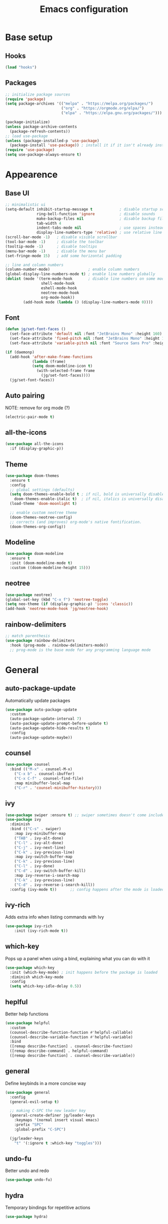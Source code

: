 #+title: Emacs configuration
#+PROPERTY: header-args:emacs-lisp :tangle ./init.el

* Base setup
** Hooks

#+begin_src emacs-lisp
(load "hooks")
#+end_src

** Packages

#+begin_src emacs-lisp
;; initialize package sources
(require 'package)
(setq package-archives '(("melpa" . "https://melpa.org/packages/")
                         ("org" . "https://orgmode.org/elpa/")
                         ("elpa" . "https://elpa.gnu.org/packages/")))

(package-initialize)
(unless package-archive-contents
  (package-refresh-contents))
;; load use-package
(unless (package-installed-p 'use-package)
  (package-install 'use-package)) ; install it if it isn't already installed
(require 'use-package)
(setq use-package-always-ensure t)
#+end_src


* Appearence
** Base UI

#+begin_src emacs-lisp
;; minimalistic ui
(setq-default inhibit-startup-message t            ; disable startup screen
              ring-bell-function 'ignore           ; disable sounds
              make-backup-files nil                ; disable backup files
              tab-width 4
              indent-tabs-mode nil                 ; use spaces instead of tabs
              display-line-numbers-type 'relative) ; use relative line numbers
(scroll-bar-mode -1)   ; disable visible scrollbar
(tool-bar-mode -1)     ; disable the toolbar
(tooltip-mode -1)      ; disable tooltips
(menu-bar-mode -1)     ; disable the menu bar
(set-fringe-mode 15)   ; add some horizontal padding

;; line and column numbers
(column-number-mode)                 ; enable column numbers
(global-display-line-numbers-mode t) ; enable line numbers globally
(dolist (mode '(term-mode-hook       ; disable line numbers on some modes
                shell-mode-hook
                eshell-mode-hook
                neotree-mode-hook
                org-mode-hook))
        (add-hook mode (lambda () (display-line-numbers-mode 0))))
#+end_src

** Font

#+begin_src emacs-lisp
(defun jg/set-font-faces ()
  (set-face-attribute 'default nil :font "JetBrains Mono" :height 160)
  (set-face-attribute 'fixed-pitch nil :font "JetBrains Mono" :height 160)
  (set-face-attribute 'variable-pitch nil :font "Source Sans Pro" :height 160))

(if (daemonp)
  (add-hook 'after-make-frame-functions
            (lambda (frame)
            (setq doom-modeline-icon t)
              (with-selected-frame frame
                (jg/set-font-faces))))
  (jg/set-font-faces))
#+end_src

** Auto pairing

NOTE: remove for org mode (?)

#+begin_src emacs-lisp
(electric-pair-mode t)
#+end_src

** all-the-icons

#+begin_src emacs-lisp
(use-package all-the-icons
  :if (display-graphic-p))
#+end_src

** Theme

#+begin_src emacs-lisp
(use-package doom-themes
  :ensure t
  :config
  ;; global settings (defaults)
  (setq doom-themes-enable-bold t ; if nil, bold is universally disabled
    doom-themes-enable-italic t)  ; if nil, italics is universally disabled
  (load-theme 'doom-moonlight t)

  ;; enable custom neotree theme
  (doom-themes-neotree-config)
  ;; corrects (and improves) org-mode's native fontification.
  (doom-themes-org-config))
#+end_src

** Modeline

#+begin_src emacs-lisp
(use-package doom-modeline
  :ensure t
  :init (doom-modeline-mode t)
  :custom ((doom-modeline-height 15)))
#+end_src

** neotree

#+begin_src emacs-lisp
(use-package neotree)
(global-set-key (kbd "C-x f") 'neotree-toggle)
(setq neo-theme (if (display-graphic-p) 'icons 'classic))
(add-hook 'neotree-mode-hook 'jg/neotree-hook)
#+end_src

** rainbow-delimiters

#+begin_src emacs-lisp
;; match parenthesis
(use-package rainbow-delimiters
  :hook (prog-mode . rainbow-delimiters-mode))
  ;; prog-mode is the base mode for any programming language mode
#+end_src


* General
** auto-package-update

Automatically update packages

#+begin_src emacs-lisp
(use-package auto-package-update
  :custom
  (auto-package-update-interval 7)
  (auto-package-update-prompt-before-update t)
  (auto-package-update-hide-results t)
  :config
  (auto-package-update-maybe))
#+end_src

** counsel

#+begin_src emacs-lisp
(use-package counsel
  :bind (("M-x" . counsel-M-x)
    ("C-x b" . counsel-ibuffer)
    ("C-x C-f" . counsel-find-file)
    :map minibuffer-local-map
    ("C-r" . 'counsel-minibuffer-history)))
#+end_src

** ivy

#+begin_src emacs-lisp
(use-package swiper :ensure t) ;; swiper sometimes doesn't come included in ivy
(use-package ivy
  :diminish
  :bind (("C-s" . swiper)
    :map ivy-minibuffer-map
    ("TAB" . ivy-alt-done)
    ("C-l" . ivy-alt-done)
    ("C-j" . ivy-next-line)
    ("C-k" . ivy-previous-line)
    :map ivy-switch-buffer-map
    ("C-k" . ivy-previous-line)
    ("C-l" . ivy-done)
    ("C-d" . ivy-switch-buffer-kill)
    :map ivy-reverse-i-search-map
    ("C-k" . ivy-previous-line)
    ("C-d" . ivy-reverse-i-search-kill))
  :config (ivy-mode t))      ;; config happens after the mode is loaded
#+end_src

** ivy-rich

Adds extra info when listing commands with Ivy

#+begin_src emacs-lisp
(use-package ivy-rich
    :init (ivy-rich-mode t))
#+end_src

** which-key

Pops up a panel when using a bind, explaining what you can do with it

#+begin_src emacs-lisp
(use-package which-key
  :init (which-key-mode) ; init happens before the package is loaded
  :diminish which-key-mode
  :config
  (setq which-key-idle-delay 0.5))
#+end_src

** heplful

Better help functions

#+begin_src emacs-lisp
(use-package helpful
  :custom
  (counsel-describe-function-function #'helpful-callable)
  (counsel-describe-variable-function #'helpful-variable)
  :bind
  ([remap describe-function] . counsel-describe-function)
  ([remap describe-command] . helpful-command)
  ([remap describe-function] . counsel-describe-variable))
#+end_src

** general

Define keybinds in a more concise way

#+begin_src emacs-lisp
(use-package general
  :config
  (general-evil-setup t)

  ;; making C-SPC the new leader key
  (general-create-definer jg/leader-keys
    :keymaps '(normal insert visual emacs)
    :prefix "SPC"
    :global-prefix "C-SPC")

  (jg/leader-keys
    "t" '(:ignore t :which-key "toggles")))
#+end_src

** undo-fu

Better undo and redo

#+begin_src emacs-lisp
(use-package undo-fu)
#+end_src

** hydra

Temporary bindings for repetitive actions

#+begin_src emacs-lisp
(use-package hydra)
#+end_src

** evil

Vim keybindings

#+begin_src emacs-lisp
(use-package evil
  :init
  (setq evil-want-integration t)
  (setq evil-want-keybinding nil)
  (setq evil-want-C-i-jump nil)
  (setq evil-undo-system 'undo-fu)
  :config
  (evil-mode t)
  ;; use C-g instead of ESC to go back to normal mode
  (define-key evil-insert-state-map (kbd "C-g") 'evil-normal-state)

  ;; when a line wraps
  (evil-global-set-key 'motion "j" 'evil-next-visual-line)
  (evil-global-set-key 'motion "k" 'evil-previous-visual-line)

  (evil-set-initial-state 'messages-buffer-mode 'normal)
  (evil-set-initial-state 'dashboard-mode 'normal))
#+end_src

** evil-collection

Evil keybindings for different emacs modes

#+begin_src emacs-lisp
(use-package evil-collection
  :after evil ;; load this package after evil is loaded
  :config
  (evil-collection-init))
#+end_src

** Keybindings

#+begin_src emacs-lisp
(defhydra hydra-text-scale nil
    "zoom"
    ("j" text-scale-increase "in")
    ("k" text-scale-decrease "out")
    ("f" nil "finished" :exit t))

(jg/leader-keys "tz" '(hydra-text-scale/body :which-key "zoom"))

(evil-define-key '(normal visual) 'global
  "L" 'evil-end-of-line
  "H" 'evil-beginning-of-line)

(evil-define-key '(normal insert) 'global
  (kbd "C-x h") 'previous-buffer
  (kbd "C-x l") 'next-buffer)

(evil-define-key 'normal lsp-mode-map
  (kbd "C-.") 'lsp-find-definition
  (kbd "C-?") 'lsp-find-references)
#+end_src


* Dev
** Whitespace handling

#+begin_src emacs-lisp
(add-hook 'prog-mode-hook 'jg/whitespaces-hook)
#+end_src

** Tree-sitter

NOTE: Currently crashing

#+begin_src emacs-lisp
;;(setq major-mode-remap-alist
;; '((javascript-mode . js-ts-mode)))
#+end_src

** evil-nerd-commenter

#+begin_src emacs-lisp
(use-package evil-nerd-commenter
  :bind ("C-," . evilnc-comment-or-uncomment-lines))
#+end_src

** projectile

Managing projects

#+begin_src emacs-lisp
(use-package projectile
  :diminish projectile-mode
  :config (projectile-mode)
  :custom ((projectile-completion-system 'ivy))
  :bind-keymap
  ("C-c p" . projectile-command-map)
  :init
  (when (file-directory-p "~/dev"))
    (setq projectile-project-search-path '("~/dev")))
#+end_src

** counsel-projectile

Improve projectile and ivy integration

#+begin_src emacs-lisp
(use-package counsel-projectile
  :config (counsel-projectile-mode))
#+end_src

** magit

Git integration

#+begin_src emacs-lisp
(use-package magit
  :custom
  (magit-display-buffer-function
  #'magit-display-buffer-same-window-except-diff-v1))
#+end_src

** forge

GitHub integration (open prs, see issues, etc.)

#+begin_src emacs-lisp
(use-package forge)
#+end_src

** breadcrumb

Shows where we are in a project

#+begin_src emacs-lisp
(use-package breadcrumb)
#+end_src

** company

Better completions
NOTE: kinda slow when active

#+begin_src emacs-lisp
(use-package company)
#+end_src

** company-box

Makes company look better

#+begin_src emacs-lisp
(use-package company-box
  :hook (company-mode . company-box-mode))
#+end_src

** lsp-mode

LSP support

#+begin_src emacs-lisp
(use-package lsp-mode
  :init
  (setq lsp-keymap-prefix "C-c l")
  :hook ((python-mode . lsp-deferred)
         (javascript-mode . lsp-deferred)
         (c-mode . lsp-deferred)
         (rust-mode . lsp-deferred)
         (lsp-mode . lsp-enable-which-key-integration))
  :commands (lsp lsp-deferred))
#+end_src

** lsp-ui

Higher level UI modules (flycheck support, code lenses, etc.)

#+begin_src emacs-lisp
(use-package lsp-ui :commands lsp-ui-mode)
#+end_src

** lsp-ivy

Ivy interface to the workspace symbol functionality of lsp-mode

#+begin_src emacs-lisp
(use-package lsp-ivy :commands lsp-ivy-workspace-symbol)
#+end_src

** lsp-treemacs

Treemacs integration

#+begin_src emacs-lisp
(use-package lsp-treemacs :commands lsp-treemacs-errors-list)
#+end_src

** dap-mode

Debugger

#+begin_src emacs-lisp
(use-package dap-mode)
#+end_src


* Org mode

#+begin_src emacs-lisp
;; org mode font settings (strongly inspired by SystemCrafter's config)
(defun jg/org-font-setup()
  (dolist (face '((org-level-1 . 1.2)
                  (org-level-2 . 1.1)
                  (org-level-3 . 1.05)
                  (org-level-4 . 1.0)
                  (org-level-5 . 1.1)
                  (org-level-6 . 1.1)
                  (org-level-7 . 1.1)))
  (set-face-attribute (car face) nil :font "Source Sans Pro" :weight 'regular :height (cdr face)))

  ;; Use • in lists instead of -
  (font-lock-add-keywords 'org-mode
                          '(("^ *\\([-]\\) "
                              (0 (prog1 () (compose-region (match-beginning 1) (match-end 1) "•"))))))

  ;; Ensure that anything that should be fixed-pitch in Org files appears that way
  (set-face-attribute 'org-block nil :foreground nil :inherit 'fixed-pitch)
  (set-face-attribute 'org-code nil   :inherit '(shadow fixed-pitch))
  (set-face-attribute 'org-table nil   :inherit '(shadow fixed-pitch))
  (set-face-attribute 'org-verbatim nil :inherit '(shadow fixed-pitch))
  (set-face-attribute 'org-special-keyword nil :inherit '(font-lock-comment-face fixed-pitch))
  (set-face-attribute 'org-meta-line nil :inherit '(font-lock-comment-face fixed-pitch))
  (set-face-attribute 'org-checkbox nil :inherit 'fixed-pitch))

(use-package org
  :config
  (setq org-ellipsis " ▼"
        org-hide-emphasis-markers t)
  (jg/org-font-setup))

(add-hook 'org-mode-hook (lambda () (add-hook 'after-save-hook #'jg/org-tangle-hook)))
#+end_src

** Whitespace handling

#+begin_src emacs-lisp
(add-hook 'org-mode-hook 'jg/org-whitespaces-hook)
#+end_src

** Babel

Code block functionality

#+begin_src emacs-lisp
(org-babel-do-load-languages 'org-babel-load-languages
  '((emacs-lisp . t)))
(setq org-confirm-babel-evaluate nil)
#+end_src

** Templates

#+begin_src emacs-lisp
(require 'org-tempo)
(add-to-list 'org-structure-template-alist '("el" . "src emacs-lisp"))
#+end_src

** org-roam

#+begin_src emacs-lisp
(use-package org-roam
  :ensure t
  :custom
  (org-roam-directory "~/wiki/slipbox")
  :bind (("C-c n l" . org-roam-buffer-toggle)
         ("C-c n f" . org-roam-node-find)
         ("C-c n i" . org-roam-node-insert))
  :config
  (org-roam-setup))
#+end_src

** org-bullets

Allows customization of bullets (*)

#+begin_src emacs-lisp
(use-package org-bullets
  :after org
  :hook (org-mode . org-bullets-mode)
  :custom
  (org-bullets-bullet-list '("◉" "●" "○")))
#+end_src

** visual-fill-mode

Center text on screen

#+begin_src emacs-lisp
    (use-package visual-fill-column
      :defer t
      :hook (org-mode . jg/org-visual-fill-hook))
#+end_src

